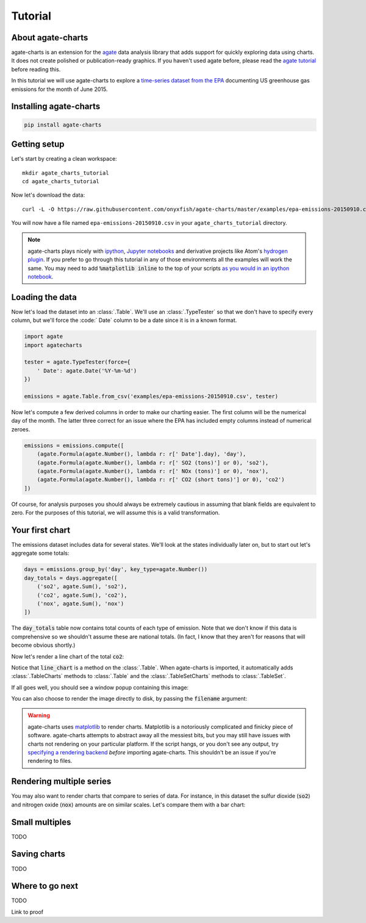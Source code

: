========
Tutorial
========

About agate-charts
==================

agate-charts is an extension for the `agate <http://agate.readthedocs.org/>`_ data analysis library that adds support for quickly exploring data using charts. It does not create polished or publication-ready graphics. If you haven't used agate before, please read the `agate tutorial <http://agate.readthedocs.org/>`_ before reading this.

In this tutorial we will use agate-charts to explore a `time-series dataset from the EPA <http://ampd.epa.gov/ampd/>`_ documenting US greenhouse gas emissions for the month of June 2015.

Installing agate-charts
=======================

.. code-block:: bash

    pip install agate-charts

Getting setup
=============

Let's start by creating a clean workspace::

    mkdir agate_charts_tutorial
    cd agate_charts_tutorial

Now let's download the data::

    curl -L -O https://raw.githubusercontent.com/onyxfish/agate-charts/master/examples/epa-emissions-20150910.csv

You will now have a file named ``epa-emissions-20150910.csv`` in your ``agate_charts_tutorial`` directory.

.. note::

    agate-charts plays nicely with `ipython <http://ipython.org/>`_, `Jupyter notebooks <https://jupyter.org/>`_ and derivative projects like Atom's `hydrogen plugin <https://atom.io/packages/hydrogen>`_. If you prefer to go through this tutorial in any of those environments all the examples will work the same. You may need to add :code:`%matplotlib inline` to the top of your scripts `as you would in an ipython notebook <https://ipython.org/ipython-doc/3/notebook/notebook.html#plotting>`_.

Loading the data
================

Now let's load the dataset into an :class:`.Table`. We'll use an :class:`.TypeTester` so that we don't have to specify every column, but we'll force the :code:` Date` column to be a date since it is in a known format.

.. code-block:: python

    import agate
    import agatecharts

    tester = agate.TypeTester(force={
        ' Date': agate.Date('%Y-%m-%d')
    })

    emissions = agate.Table.from_csv('examples/epa-emissions-20150910.csv', tester)

Now let's compute a few derived columns in order to make our charting easier. The first column will be the numerical day of the month. The latter three correct for an issue where the EPA has included empty columns instead of numerical zeroes.

.. code-block:: python

    emissions = emissions.compute([
        (agate.Formula(agate.Number(), lambda r: r[' Date'].day), 'day'),
        (agate.Formula(agate.Number(), lambda r: r[' SO2 (tons)'] or 0), 'so2'),
        (agate.Formula(agate.Number(), lambda r: r[' NOx (tons)'] or 0), 'nox'),
        (agate.Formula(agate.Number(), lambda r: r[' CO2 (short tons)'] or 0), 'co2')
    ])

Of course, for analysis purposes you should always be extremely cautious in assuming that blank fields are equivalent to zero. For the purposes of this tutorial, we will assume this is a valid transformation.

Your first chart
================

The emissions dataset includes data for several states. We'll look at the states individually later on, but to start out let's aggregate some totals:

.. code-block:: python

    days = emissions.group_by('day', key_type=agate.Number())
    day_totals = days.aggregate([
        ('so2', agate.Sum(), 'so2'),
        ('co2', agate.Sum(), 'co2'),
        ('nox', agate.Sum(), 'nox')
    ])

The :code:`day_totals` table now contains total counts of each type of emission. Note that we don't know if this data is comprehensive so we shouldn't assume these are national totals. (In fact, I know that they aren't for reasons that will become obvious shortly.)

Now let's render a line chart of the total :code:`co2`:

.. code-block: python

    day_totals.line_chart('day', 'co2')

Notice that :code:`line_chart` is a method on the :class:`.Table`. When agate-charts is imported, it automatically adds :class:`.TableCharts` methods to :class:`.Table` and the :class:`.TableSetCharts` methods to :class:`.TableSet`.

If all goes well, you should see a window popup containing this image:

.. image:: samples/line_chart_simple.png

You can also choose to render the image directly to disk, by passing the :code:`filename` argument:

.. code-block: python

    day_totals.line_chart('day', 'co2', filename='totals.png')

.. warning::

    agate-charts uses `matplotlib <http://matplotlib.org/>`_ to render charts. Matplotlib is a notoriously complicated and finicky piece of software. agate-charts attempts to abstract away all the messiest bits, but you may still have issues with charts not rendering on your particular platform. If the script hangs, or you don't see any output, try `specifying a rendering backend <http://matplotlib.org/faq/usage_faq.html#what-is-a-backend>`_ *before* importing agate-charts. This shouldn't be an issue if you're rendering to files.

Rendering multiple series
=========================

You may also want to render charts that compare to series of data. For instance, in this dataset the sulfur dioxide (:code:`so2`) and nitrogen oxide (:code:`nox`) amounts are on similar scales. Let's compare them with a bar chart:

.. code-block: python

    day_totals.bar_chart('day', ['so2', 'nox'])

.. image:: samples/bar_chart_complex.png

Small multiples
===============

TODO

Saving charts
=============

TODO

Where to go next
================

TODO

Link to proof
